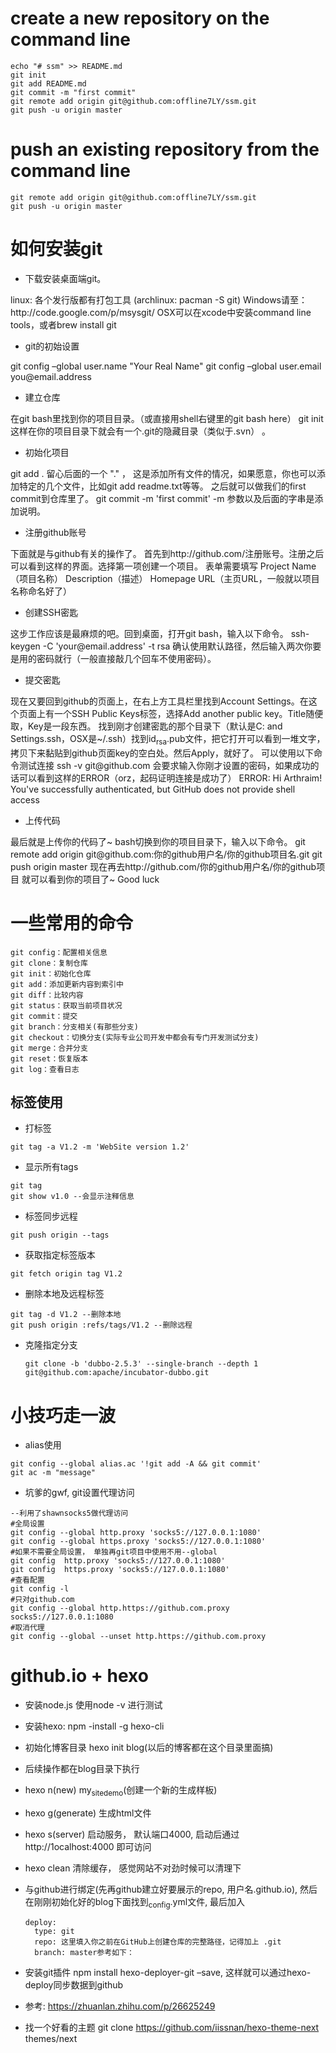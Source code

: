 * create a new repository on the command line
#+BEGIN_EXAMPLE               
echo "# ssm" >> README.md
git init
git add README.md
git commit -m "first commit"
git remote add origin git@github.com:offline7LY/ssm.git
git push -u origin master
#+END_EXAMPLE
* push an existing repository from the command line
#+BEGIN_EXAMPLE                  
git remote add origin git@github.com:offline7LY/ssm.git
git push -u origin master
#+END_EXAMPLE
* 如何安装git

  + 下载安装桌面端git。
  linux: 各个发行版都有打包工具 (archlinux: pacman -S git) 
  Windows请至：http://code.google.com/p/msysgit/
  OSX可以在xcode中安装command line tools，或者brew install git

  + git的初始设置
  git config --global user.name "Your Real Name"
  git config --global user.email you@email.address

  + 建立仓库
  在git bash里找到你的项目目录。（或直接用shell右键里的git bash here）
  git init
  这样在你的项目目录下就会有一个.git的隐藏目录（类似于.svn） 。

  + 初始化项目
  git add .
  留心后面的一个 "." ， 这是添加所有文件的情况，如果愿意，你也可以添加特定的几个文件，比如git add readme.txt等等。
  之后就可以做我们的first commit到仓库里了。
  git commit -m 'first commit'
  -m 参数以及后面的字串是添加说明。

  +  注册github账号
  下面就是与github有关的操作了。
  首先到http://github.com/注册账号。注册之后可以看到这样的界面。选择第一项创建一个项目。
  表单需要填写
  Project Name（项目名称）
  Description（描述）
  Homepage URL（主页URL，一般就以项目名称命名好了）

  + 创建SSH密匙
  这步工作应该是最麻烦的吧。回到桌面，打开git bash，输入以下命令。
  ssh-keygen -C 'your@email.address' -t rsa
  确认使用默认路径，然后输入两次你要是用的密码就行（一般直接敲几个回车不使用密码）。

  + 提交密匙
  现在又要回到github的页面上，在右上方工具栏里找到Account Settings。在这个页面上有一个SSH Public Keys标签，选择Add another public key。Title随便取，Key是一段东西。
  找到刚才创建密匙的那个目录下（默认是C:\Documents and Settings\你的windows用户名.ssh，OSX是~/.ssh）找到id_rsa.pub文件，把它打开可以看到一堆文字，拷贝下来黏贴到github页面key的空白处。然后Apply，就好了。
  可以使用以下命令测试连接
  ssh -v git@github.com
  会要求输入你刚才设置的密码，如果成功的话可以看到这样的ERROR（orz，起码证明连接是成功了）
  ERROR: Hi Arthraim! You've successfully authenticated, but GitHub does not provide shell access

  + 上传代码
  最后就是上传你的代码了~ bash切换到你的项目目录下，输入以下命令。
  git remote add origin git@github.com:你的github用户名/你的github项目名.git
  git push origin master
  现在再去http://github.com/你的github用户名/你的github项目 就可以看到你的项目了~ Good luck

* 一些常用的命令
  #+BEGIN_EXAMPLE
  git config：配置相关信息
  git clone：复制仓库
  git init：初始化仓库
  git add：添加更新内容到索引中
  git diff：比较内容
  git status：获取当前项目状况
  git commit：提交
  git branch：分支相关(有那些分支)
  git checkout：切换分支(实际专业公司开发中都会有专门开发测试分支)
  git merge：合并分支
  git reset：恢复版本
  git log：查看日志
  #+END_EXAMPLE
** 标签使用
  + 打标签
  #+BEGIN_EXAMPLE
  git tag -a V1.2 -m 'WebSite version 1.2'
  #+END_EXAMPLE
  + 显示所有tags
  #+BEGIN_EXAMPLE
  git tag
  git show v1.0 --会显示注释信息
  #+END_EXAMPLE
  + 标签同步远程
  #+BEGIN_EXAMPLE
  git push origin --tags
  #+END_EXAMPLE
  + 获取指定标签版本
  #+BEGIN_EXAMPLE
  git fetch origin tag V1.2
  #+END_EXAMPLE
  + 删除本地及远程标签
  #+BEGIN_EXAMPLE
  git tag -d V1.2 --删除本地
  git push origin :refs/tags/V1.2 --删除远程
  #+END_EXAMPLE
  + 克隆指定分支
    #+BEGIN_EXAMPLE
      git clone -b 'dubbo-2.5.3' --single-branch --depth 1 git@github.com:apache/incubator-dubbo.git
    #+END_EXAMPLE

* 小技巧走一波
    + alias使用
    #+BEGIN_EXAMPLE
    git config --global alias.ac '!git add -A && git commit'
    git ac -m "message"
    #+END_EXAMPLE
    + 坑爹的gwf, git设置代理访问
    #+BEGIN_EXAMPLE
    --利用了shawnsocks5做代理访问
    #全局设置
    git config --global http.proxy 'socks5://127.0.0.1:1080' 
    git config --global https.proxy 'socks5://127.0.0.1:1080'
    #如果不需要全局设置， 单独再git项目中使用不用--global
    git config  http.proxy 'socks5://127.0.0.1:1080' 
    git config  https.proxy 'socks5://127.0.0.1:1080'
    #查看配置 
    git config -l
    #只对github.com
    git config --global http.https://github.com.proxy socks5://127.0.0.1:1080
    #取消代理
    git config --global --unset http.https://github.com.proxy
    #+END_EXAMPLE

* github.io + hexo
  + 安装node.js  使用node -v 进行测试
  + 安装hexo: npm -install -g hexo-cli
  + 初始化博客目录 hexo init blog(以后的博客都在这个目录里面搞)
  + 后续操作都在blog目录下执行
  + hexo n(new) my_site_demo(创建一个新的生成样板)
  + hexo g(generate) 生成html文件
  + hexo s(server) 启动服务， 默认端口4000, 启动后通过http://1ocalhost:4000 即可访问
  + hexo clean 清除缓存， 感觉网站不对劲时候可以清理下
  + 与github进行绑定(先再github建立好要展示的repo, 用户名.github.io), 然后在刚刚初始化好的blog下面找到_config.yml文件, 最后加入
    #+BEGIN_EXAMPLE
      deploy: 
        type: git
        repo: 这里填入你之前在GitHub上创建仓库的完整路径，记得加上 .git
        branch: master参考如下：
    #+END_EXAMPLE
  + 安装git插件 npm install hexo-deployer-git --save, 这样就可以通过hexo-deploy同步数据到github
  + 参考: https://zhuanlan.zhihu.com/p/26625249
  + 找一个好看的主题 git clone https://github.com/iissnan/hexo-theme-next themes/next
    
